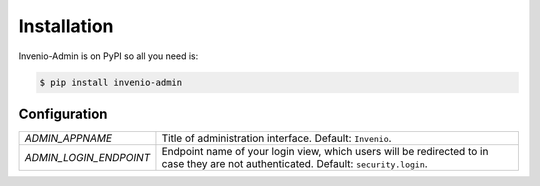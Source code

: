 Installation
============

Invenio-Admin is on PyPI so all you need is:

.. code-block:: console

   $ pip install invenio-admin

Configuration
-------------

=============================== ===============================================
`ADMIN_APPNAME`                 Title of administration interface.
                                Default: ``Invenio``.
`ADMIN_LOGIN_ENDPOINT`          Endpoint name of your login view, which users
                                will be redirected to in case they are not
                                authenticated. Default: ``security.login``.
=============================== ===============================================
